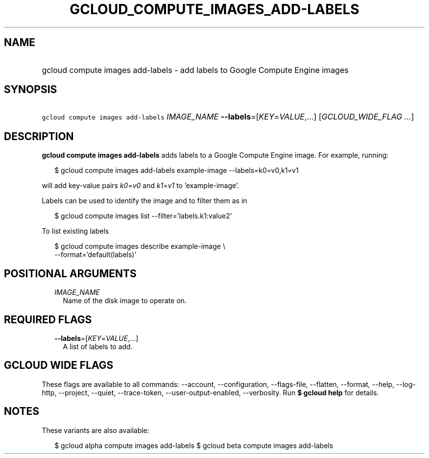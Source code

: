 
.TH "GCLOUD_COMPUTE_IMAGES_ADD\-LABELS" 1



.SH "NAME"
.HP
gcloud compute images add\-labels \- add labels to Google Compute Engine images



.SH "SYNOPSIS"
.HP
\f5gcloud compute images add\-labels\fR \fIIMAGE_NAME\fR \fB\-\-labels\fR=[\fIKEY\fR=\fIVALUE\fR,...] [\fIGCLOUD_WIDE_FLAG\ ...\fR]



.SH "DESCRIPTION"

\fBgcloud compute images add\-labels\fR adds labels to a Google Compute Engine
image. For example, running:

.RS 2m
$ gcloud compute images add\-labels example\-image \-\-labels=k0=v0,k1=v1
.RE

will add key\-value pairs \f5\fIk0\fR\fR=\f5\fIv0\fR\fR and
\f5\fIk1\fR\fR=\f5\fIv1\fR\fR to 'example\-image'.

Labels can be used to identify the image and to filter them as in

.RS 2m
$ gcloud compute images list \-\-filter='labels.k1:value2'
.RE

To list existing labels

.RS 2m
$ gcloud compute images describe example\-image \e
    \-\-format='default(labels)'
.RE



.SH "POSITIONAL ARGUMENTS"

.RS 2m
.TP 2m
\fIIMAGE_NAME\fR
Name of the disk image to operate on.


.RE
.sp

.SH "REQUIRED FLAGS"

.RS 2m
.TP 2m
\fB\-\-labels\fR=[\fIKEY\fR=\fIVALUE\fR,...]
A list of labels to add.


.RE
.sp

.SH "GCLOUD WIDE FLAGS"

These flags are available to all commands: \-\-account, \-\-configuration,
\-\-flags\-file, \-\-flatten, \-\-format, \-\-help, \-\-log\-http, \-\-project,
\-\-quiet, \-\-trace\-token, \-\-user\-output\-enabled, \-\-verbosity. Run \fB$
gcloud help\fR for details.



.SH "NOTES"

These variants are also available:

.RS 2m
$ gcloud alpha compute images add\-labels
$ gcloud beta compute images add\-labels
.RE

